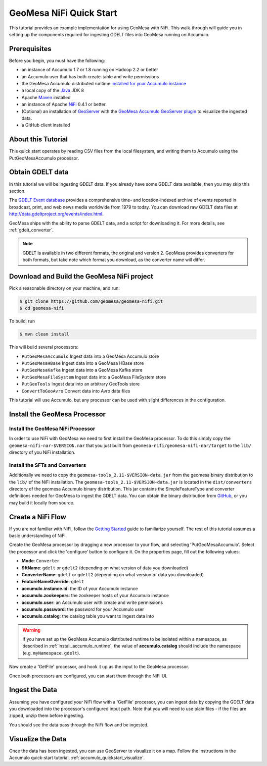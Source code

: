 GeoMesa NiFi Quick Start
========================

This tutorial provides an example implementation for using GeoMesa with
NiFi. This walk-through will guide you in setting up the components
required for ingesting GDELT files into GeoMesa running on Accumulo.

Prerequisites
-------------

Before you begin, you must have the following:

-  an instance of Accumulo 1.7 or 1.8 running on Hadoop 2.2 or better
-  an Accumulo user that has both create-table and write permissions
-  the GeoMesa Accumulo distributed runtime `installed for your Accumulo
   instance <http://www.geomesa.org/documentation/user/installation_and_configuration.html#installing-the-accumulo-distributed-runtime-library>`__
-  a local copy of the `Java <http://java.oracle.com/>`__ JDK 8
-  Apache `Maven <http://maven.apache.org/>`__ installed
-  an instance of Apache `NiFi <http://nifi.apache.org/>`__ 0.4.1 or
   better
-  (Optional) an installation of `GeoServer <http://geoserver.org/>`__
   with the `GeoMesa Accumulo GeoServer
   plugin <http://www.geomesa.org/documentation/user/accumulo/install.html#install-accumulo-geoserver>`__
   to visualize the ingested data.
-  a GitHub client installed

About this Tutorial
-------------------

This quick start operates by reading CSV files from the local filesystem, and writing them to Accumulo
using the PutGeoMesaAccumulo processor.

Obtain GDELT data
-----------------

In this tutorial we will be ingesting GDELT data. If you already have some GDELT data available, then
you may skip this section.

The `GDELT Event database <http://www.gdeltproject.org>`__ provides a comprehensive time- and location-indexed
archive of events reported in broadcast, print, and web news media worldwide from 1979 to today. You
can download raw GDELT data files at http://data.gdeltproject.org/events/index.html.

GeoMesa ships with the ability to parse GDELT data, and a script for downloading it. For more details,
see :ref:`gdelt_converter`.

.. note::

    GDELT is available in two different formats, the original and version 2. GeoMesa provides converters
    for both formats, but take note which format you download, as the converter name will differ.

Download and Build the GeoMesa NiFi project
-------------------------------------------

Pick a reasonable directory on your machine, and run:

.. code-block:: bash

    $ git clone https://github.com/geomesa/geomesa-nifi.git
    $ cd geomesa-nifi

To build, run

.. code-block:: bash

    $ mvn clean install

This will build several processors:

- ``PutGeoMesaAccumulo`` Ingest data into a GeoMesa Accumulo store
- ``PutGeoMesaHBase`` Ingest data into a GeoMesa HBase store
- ``PutGeoMesaKafka`` Ingest data into a GeoMesa Kafka store
- ``PutGeoMesaFileSystem`` Ingest data into a GeoMesa FileSystem store
- ``PutGeoTools`` Ingest data into an arbitrary GeoTools store
- ``ConvertToGeoAvro`` Convert data into Avro data files

This tutorial will use Accumulo, but any processor can be used with slight differences in the configuration.

Install the GeoMesa Processor
-----------------------------

Install the GeoMesa NiFi Processor
~~~~~~~~~~~~~~~~~~~~~~~~~~~~~~~~~~

In order to use NiFi with GeoMesa we need to first install the GeoMesa
processor. To do this simply copy the ``geomesa-nifi-nar-$VERSION.nar``
that you just built from ``geomesa-nifi/geomesa-nifi-nar/target`` to the
``lib/`` directory of you NiFi installation.

Install the SFTs and Converters
~~~~~~~~~~~~~~~~~~~~~~~~~~~~~~~

Additionally we need to copy the ``geomesa-tools_2.11-$VERSION-data.jar``
from the geomesa binary distribution to the ``lib/`` of the NiFi installation.
The ``geomesa-tools_2.11-$VERSION-data.jar`` is located in the
``dist/converters`` directory of the geomesa Accumulo binary distribution. This
jar contains the SimpleFeatureType and converter definitions needed for GeoMesa to ingest the
GDELT data. You can obtain the binary distribution from `GitHub <https://github.com/locationtech/geomesa/releases>`__,
or you may build it locally from source.

Create a NiFi Flow
------------------

If you are not familiar with NiFi, follow the `Getting Started <https://nifi.apache.org/docs/nifi-docs/html/getting-started.html>`__
guide to familiarize yourself. The rest of this tutorial assumes a basic understanding of NiFi.

Create the GeoMesa processor by dragging a new processor to your flow, and selecting 'PutGeoMesaAccumulo'.
Select the processor and click the 'configure' button to configure it. On the properties page, fill out the following
values:

* **Mode**: ``Converter``
* **SftName**: ``gdelt`` or ``gdelt2`` (depending on what version of data you downloaded)
* **ConverterName**: ``gdelt`` or ``gdelt2`` (depending on what version of data you downloaded)
* **FeatureNameOverride**: ``gdelt``
* **accumulo.instance.id**: the ID of your Accumulo instance
* **accumulo.zookeepers**: the zookeeper hosts of your Accumulo instance
* **accumulo.user**: an Accumulo user with create and write permissions
* **accumulo.password**: the password for your Accumulo user
* **accumulo.catalog**: the catalog table you want to ingest data into

.. warning::

    If you have set up the GeoMesa Accumulo distributed runtime to be isolated within a namespace, as
    described in :ref:`install_accumulo_runtime`, the value of **accumulo.catalog** should include the
    namespace (e.g. ``myNamespace.gdelt``).

Now create a 'GetFile' processor, and hook it up as the input to the GeoMesa processor.

Once both processors are configured, you can start them through the NiFi UI.

Ingest the Data
---------------

Assuming you have configured your NiFi flow with a 'GetFile' processor, you can ingest data by copying the GDELT
data you downloaded into the processor's configured input path. Note that you will need to use plain files - if
the files are zipped, unzip them before ingesting.

You should see the data pass through the NiFi flow and be ingested.

Visualize the Data
------------------

Once the data has been ingested, you can use GeoServer to visualize it on a map. Follow the instructions
in the Accumulo quick-start tutorial, :ref:`accumulo_quickstart_visualize`.
